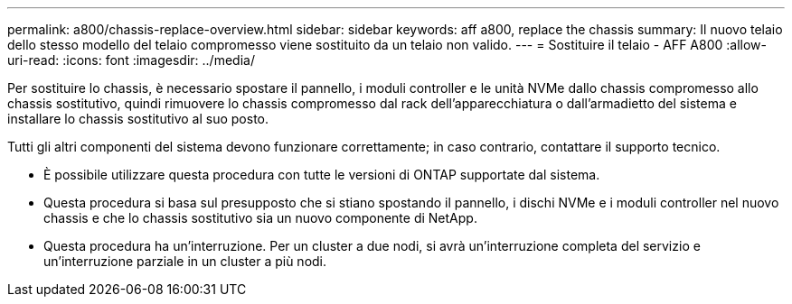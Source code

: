 ---
permalink: a800/chassis-replace-overview.html 
sidebar: sidebar 
keywords: aff a800, replace the chassis 
summary: Il nuovo telaio dello stesso modello del telaio compromesso viene sostituito da un telaio non valido. 
---
= Sostituire il telaio - AFF A800
:allow-uri-read: 
:icons: font
:imagesdir: ../media/


[role="lead"]
Per sostituire lo chassis, è necessario spostare il pannello, i moduli controller e le unità NVMe dallo chassis compromesso allo chassis sostitutivo, quindi rimuovere lo chassis compromesso dal rack dell'apparecchiatura o dall'armadietto del sistema e installare lo chassis sostitutivo al suo posto.

Tutti gli altri componenti del sistema devono funzionare correttamente; in caso contrario, contattare il supporto tecnico.

* È possibile utilizzare questa procedura con tutte le versioni di ONTAP supportate dal sistema.
* Questa procedura si basa sul presupposto che si stiano spostando il pannello, i dischi NVMe e i moduli controller nel nuovo chassis e che lo chassis sostitutivo sia un nuovo componente di NetApp.
* Questa procedura ha un'interruzione. Per un cluster a due nodi, si avrà un'interruzione completa del servizio e un'interruzione parziale in un cluster a più nodi.

